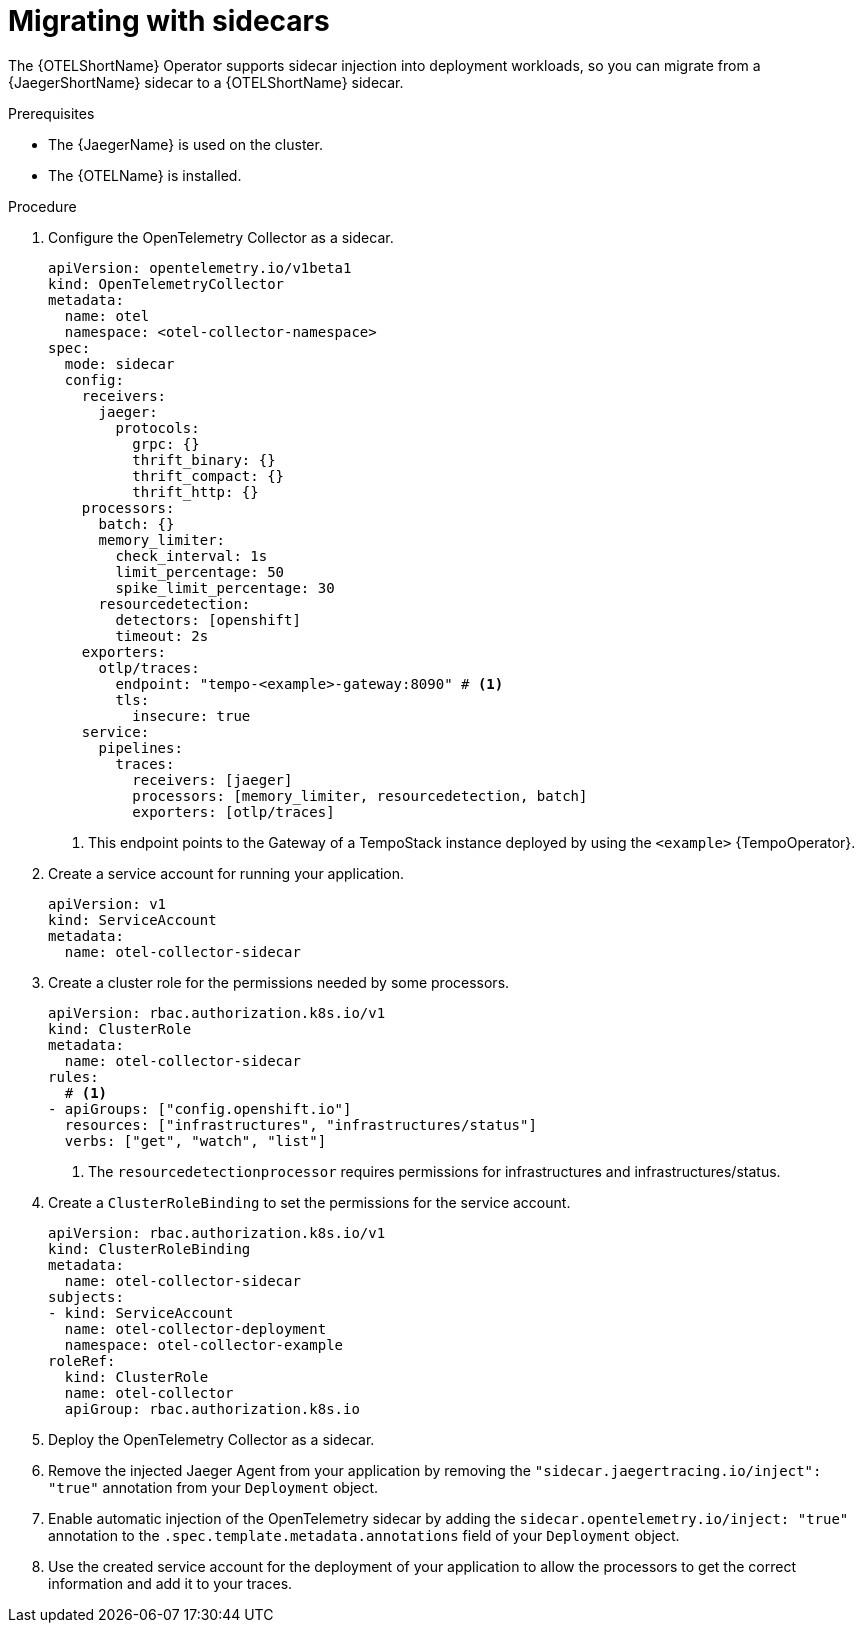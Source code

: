 // Module included in the following assemblies:
//
// * observability/otel/otel-migrating.adoc

:_mod-docs-content-type: PROCEDURE
[id="migrating-to-otel-from-jaeger-with-sidecars_{context}"]
= Migrating with sidecars

The {OTELShortName} Operator supports sidecar injection into deployment workloads, so you can migrate from a {JaegerShortName} sidecar to a {OTELShortName} sidecar.

.Prerequisites

* The {JaegerName} is used on the cluster.
* The {OTELName} is installed.

.Procedure

. Configure the OpenTelemetry Collector as a sidecar.
+
[source,yaml]
----
apiVersion: opentelemetry.io/v1beta1
kind: OpenTelemetryCollector
metadata:
  name: otel
  namespace: <otel-collector-namespace>
spec:
  mode: sidecar
  config:
    receivers:
      jaeger:
        protocols:
          grpc: {}
          thrift_binary: {}
          thrift_compact: {}
          thrift_http: {}
    processors:
      batch: {}
      memory_limiter:
        check_interval: 1s
        limit_percentage: 50
        spike_limit_percentage: 30
      resourcedetection:
        detectors: [openshift]
        timeout: 2s
    exporters:
      otlp/traces:
        endpoint: "tempo-<example>-gateway:8090" # <1>
        tls:
          insecure: true
    service:
      pipelines:
        traces:
          receivers: [jaeger]
          processors: [memory_limiter, resourcedetection, batch]
          exporters: [otlp/traces]
----
<1> This endpoint points to the Gateway of a TempoStack instance deployed by using the `<example>` {TempoOperator}.

. Create a service account for running your application.
+
[source,yaml]
----
apiVersion: v1
kind: ServiceAccount
metadata:
  name: otel-collector-sidecar
----

. Create a cluster role for the permissions needed by some processors.
+
[source,yaml]
----
apiVersion: rbac.authorization.k8s.io/v1
kind: ClusterRole
metadata:
  name: otel-collector-sidecar
rules:
  # <1>
- apiGroups: ["config.openshift.io"]
  resources: ["infrastructures", "infrastructures/status"]
  verbs: ["get", "watch", "list"]
----
<1> The `resourcedetectionprocessor` requires permissions for infrastructures and infrastructures/status.

. Create a `ClusterRoleBinding` to set the permissions for the service account.
+
[source,yaml]
----
apiVersion: rbac.authorization.k8s.io/v1
kind: ClusterRoleBinding
metadata:
  name: otel-collector-sidecar
subjects:
- kind: ServiceAccount
  name: otel-collector-deployment
  namespace: otel-collector-example
roleRef:
  kind: ClusterRole
  name: otel-collector
  apiGroup: rbac.authorization.k8s.io
----

. Deploy the OpenTelemetry Collector as a sidecar.

. Remove the injected Jaeger Agent from your application by removing the `"sidecar.jaegertracing.io/inject": "true"` annotation from your `Deployment` object.

. Enable automatic injection of the OpenTelemetry sidecar by adding the `sidecar.opentelemetry.io/inject: "true"` annotation to the `.spec.template.metadata.annotations` field of your `Deployment` object.

. Use the created service account for the deployment of your application to allow the processors to get the correct information and add it to your traces.
